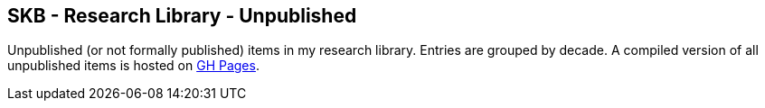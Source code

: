 == SKB - Research Library - Unpublished

Unpublished (or not formally published) items in my research library.
Entries are grouped by decade.
A compiled version of all unpublished items is hosted on link:https://vdmeer.github.io/library/unpublished.html[GH Pages].


